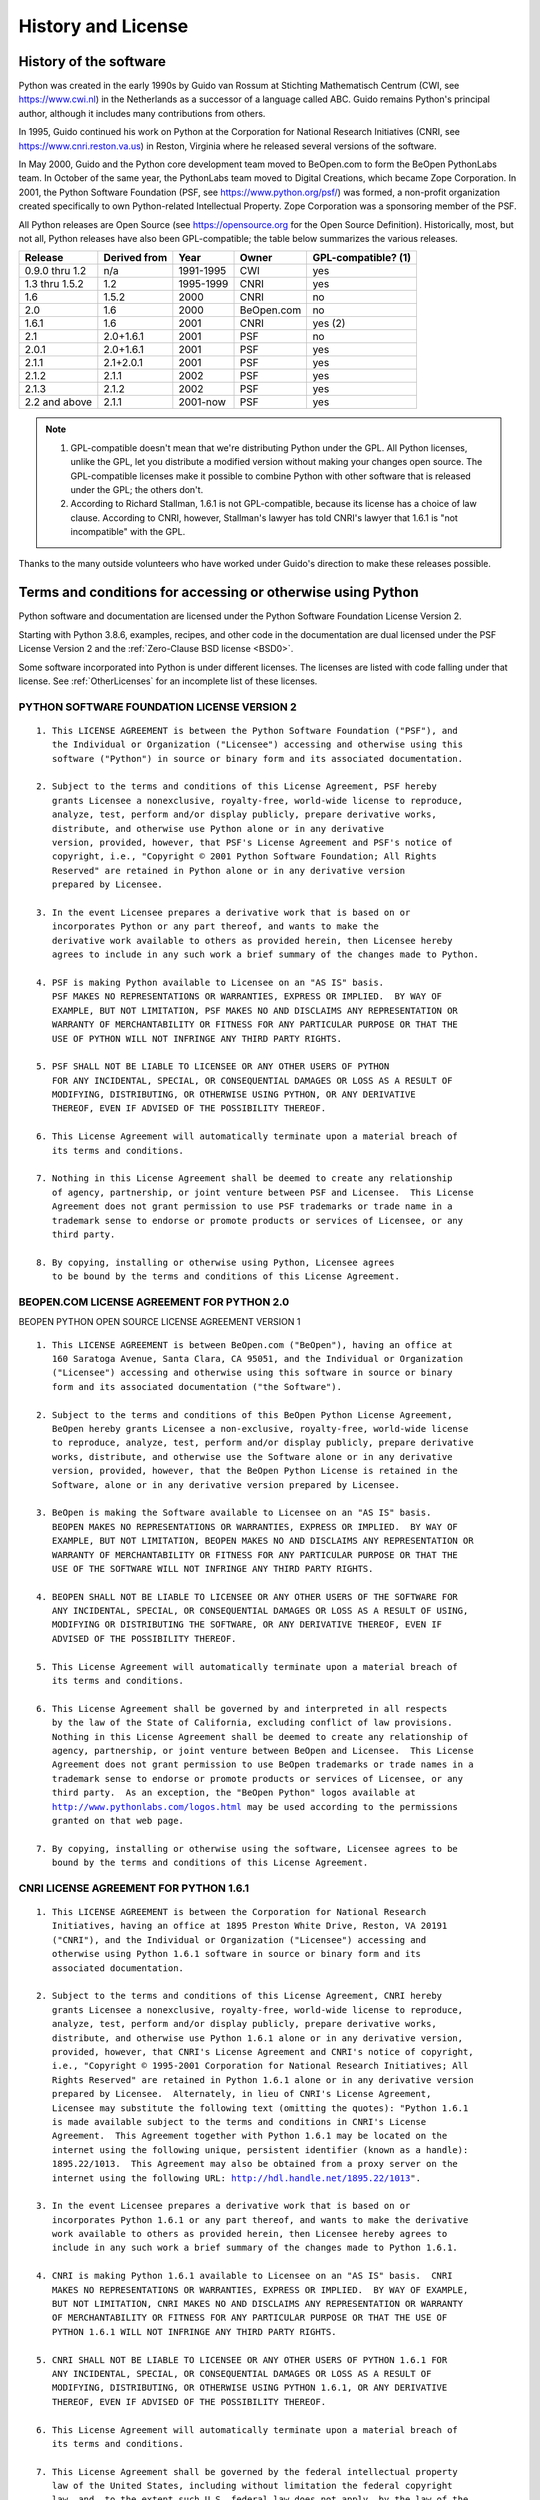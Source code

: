 .. highlight:: none

.. _history-and-license:

*******************
History and License
*******************


History of the software
=======================

Python was created in the early 1990s by Guido van Rossum at Stichting
Mathematisch Centrum (CWI, see https://www.cwi.nl) in the Netherlands as a
successor of a language called ABC.  Guido remains Python's principal author,
although it includes many contributions from others.

In 1995, Guido continued his work on Python at the Corporation for National
Research Initiatives (CNRI, see https://www.cnri.reston.va.us) in Reston,
Virginia where he released several versions of the software.

In May 2000, Guido and the Python core development team moved to BeOpen.com to
form the BeOpen PythonLabs team.  In October of the same year, the PythonLabs
team moved to Digital Creations, which became
Zope Corporation.  In 2001, the Python Software Foundation (PSF, see
https://www.python.org/psf/) was formed, a non-profit organization created
specifically to own Python-related Intellectual Property.  Zope Corporation was a
sponsoring member of the PSF.

All Python releases are Open Source (see https://opensource.org for the Open
Source Definition). Historically, most, but not all, Python releases have also
been GPL-compatible; the table below summarizes the various releases.

+----------------+--------------+------------+------------+---------------------+
| Release        | Derived from | Year       | Owner      | GPL-compatible? (1) |
+================+==============+============+============+=====================+
| 0.9.0 thru 1.2 | n/a          | 1991-1995  | CWI        | yes                 |
+----------------+--------------+------------+------------+---------------------+
| 1.3 thru 1.5.2 | 1.2          | 1995-1999  | CNRI       | yes                 |
+----------------+--------------+------------+------------+---------------------+
| 1.6            | 1.5.2        | 2000       | CNRI       | no                  |
+----------------+--------------+------------+------------+---------------------+
| 2.0            | 1.6          | 2000       | BeOpen.com | no                  |
+----------------+--------------+------------+------------+---------------------+
| 1.6.1          | 1.6          | 2001       | CNRI       | yes (2)             |
+----------------+--------------+------------+------------+---------------------+
| 2.1            | 2.0+1.6.1    | 2001       | PSF        | no                  |
+----------------+--------------+------------+------------+---------------------+
| 2.0.1          | 2.0+1.6.1    | 2001       | PSF        | yes                 |
+----------------+--------------+------------+------------+---------------------+
| 2.1.1          | 2.1+2.0.1    | 2001       | PSF        | yes                 |
+----------------+--------------+------------+------------+---------------------+
| 2.1.2          | 2.1.1        | 2002       | PSF        | yes                 |
+----------------+--------------+------------+------------+---------------------+
| 2.1.3          | 2.1.2        | 2002       | PSF        | yes                 |
+----------------+--------------+------------+------------+---------------------+
| 2.2 and above  | 2.1.1        | 2001-now   | PSF        | yes                 |
+----------------+--------------+------------+------------+---------------------+

.. note::

   (1) GPL-compatible doesn't mean that we're distributing Python under the GPL.
       All Python licenses, unlike the GPL, let you distribute a modified version
       without making your changes open source. The GPL-compatible licenses make
       it possible to combine Python with other software that is released under
       the GPL; the others don't.

   (2) According to Richard Stallman, 1.6.1 is not GPL-compatible, because its license
       has a choice of law clause. According to CNRI, however, Stallman's lawyer has
       told CNRI's lawyer that 1.6.1 is "not incompatible" with the GPL.

Thanks to the many outside volunteers who have worked under Guido's direction to
make these releases possible.


Terms and conditions for accessing or otherwise using Python
============================================================

Python software and documentation are licensed under the
Python Software Foundation License Version 2.

Starting with Python 3.8.6, examples, recipes, and other code in
the documentation are dual licensed under the PSF License Version 2
and the :ref:`Zero-Clause BSD license <BSD0>`.

Some software incorporated into Python is under different licenses.
The licenses are listed with code falling under that license.
See :ref:`OtherLicenses` for an incomplete list of these licenses.


.. _PSF-license:

PYTHON SOFTWARE FOUNDATION LICENSE VERSION 2
--------------------------------------------

.. parsed-literal::

   1. This LICENSE AGREEMENT is between the Python Software Foundation ("PSF"), and
      the Individual or Organization ("Licensee") accessing and otherwise using this
      software ("Python") in source or binary form and its associated documentation.

   2. Subject to the terms and conditions of this License Agreement, PSF hereby
      grants Licensee a nonexclusive, royalty-free, world-wide license to reproduce,
      analyze, test, perform and/or display publicly, prepare derivative works,
      distribute, and otherwise use Python alone or in any derivative
      version, provided, however, that PSF's License Agreement and PSF's notice of
      copyright, i.e., "Copyright © 2001 Python Software Foundation; All Rights
      Reserved" are retained in Python alone or in any derivative version
      prepared by Licensee.

   3. In the event Licensee prepares a derivative work that is based on or
      incorporates Python or any part thereof, and wants to make the
      derivative work available to others as provided herein, then Licensee hereby
      agrees to include in any such work a brief summary of the changes made to Python.

   4. PSF is making Python available to Licensee on an "AS IS" basis.
      PSF MAKES NO REPRESENTATIONS OR WARRANTIES, EXPRESS OR IMPLIED.  BY WAY OF
      EXAMPLE, BUT NOT LIMITATION, PSF MAKES NO AND DISCLAIMS ANY REPRESENTATION OR
      WARRANTY OF MERCHANTABILITY OR FITNESS FOR ANY PARTICULAR PURPOSE OR THAT THE
      USE OF PYTHON WILL NOT INFRINGE ANY THIRD PARTY RIGHTS.

   5. PSF SHALL NOT BE LIABLE TO LICENSEE OR ANY OTHER USERS OF PYTHON
      FOR ANY INCIDENTAL, SPECIAL, OR CONSEQUENTIAL DAMAGES OR LOSS AS A RESULT OF
      MODIFYING, DISTRIBUTING, OR OTHERWISE USING PYTHON, OR ANY DERIVATIVE
      THEREOF, EVEN IF ADVISED OF THE POSSIBILITY THEREOF.

   6. This License Agreement will automatically terminate upon a material breach of
      its terms and conditions.

   7. Nothing in this License Agreement shall be deemed to create any relationship
      of agency, partnership, or joint venture between PSF and Licensee.  This License
      Agreement does not grant permission to use PSF trademarks or trade name in a
      trademark sense to endorse or promote products or services of Licensee, or any
      third party.

   8. By copying, installing or otherwise using Python, Licensee agrees
      to be bound by the terms and conditions of this License Agreement.


BEOPEN.COM LICENSE AGREEMENT FOR PYTHON 2.0
-------------------------------------------

BEOPEN PYTHON OPEN SOURCE LICENSE AGREEMENT VERSION 1

.. parsed-literal::

   1. This LICENSE AGREEMENT is between BeOpen.com ("BeOpen"), having an office at
      160 Saratoga Avenue, Santa Clara, CA 95051, and the Individual or Organization
      ("Licensee") accessing and otherwise using this software in source or binary
      form and its associated documentation ("the Software").

   2. Subject to the terms and conditions of this BeOpen Python License Agreement,
      BeOpen hereby grants Licensee a non-exclusive, royalty-free, world-wide license
      to reproduce, analyze, test, perform and/or display publicly, prepare derivative
      works, distribute, and otherwise use the Software alone or in any derivative
      version, provided, however, that the BeOpen Python License is retained in the
      Software, alone or in any derivative version prepared by Licensee.

   3. BeOpen is making the Software available to Licensee on an "AS IS" basis.
      BEOPEN MAKES NO REPRESENTATIONS OR WARRANTIES, EXPRESS OR IMPLIED.  BY WAY OF
      EXAMPLE, BUT NOT LIMITATION, BEOPEN MAKES NO AND DISCLAIMS ANY REPRESENTATION OR
      WARRANTY OF MERCHANTABILITY OR FITNESS FOR ANY PARTICULAR PURPOSE OR THAT THE
      USE OF THE SOFTWARE WILL NOT INFRINGE ANY THIRD PARTY RIGHTS.

   4. BEOPEN SHALL NOT BE LIABLE TO LICENSEE OR ANY OTHER USERS OF THE SOFTWARE FOR
      ANY INCIDENTAL, SPECIAL, OR CONSEQUENTIAL DAMAGES OR LOSS AS A RESULT OF USING,
      MODIFYING OR DISTRIBUTING THE SOFTWARE, OR ANY DERIVATIVE THEREOF, EVEN IF
      ADVISED OF THE POSSIBILITY THEREOF.

   5. This License Agreement will automatically terminate upon a material breach of
      its terms and conditions.

   6. This License Agreement shall be governed by and interpreted in all respects
      by the law of the State of California, excluding conflict of law provisions.
      Nothing in this License Agreement shall be deemed to create any relationship of
      agency, partnership, or joint venture between BeOpen and Licensee.  This License
      Agreement does not grant permission to use BeOpen trademarks or trade names in a
      trademark sense to endorse or promote products or services of Licensee, or any
      third party.  As an exception, the "BeOpen Python" logos available at
      http://www.pythonlabs.com/logos.html may be used according to the permissions
      granted on that web page.

   7. By copying, installing or otherwise using the software, Licensee agrees to be
      bound by the terms and conditions of this License Agreement.


CNRI LICENSE AGREEMENT FOR PYTHON 1.6.1
---------------------------------------

.. parsed-literal::

   1. This LICENSE AGREEMENT is between the Corporation for National Research
      Initiatives, having an office at 1895 Preston White Drive, Reston, VA 20191
      ("CNRI"), and the Individual or Organization ("Licensee") accessing and
      otherwise using Python 1.6.1 software in source or binary form and its
      associated documentation.

   2. Subject to the terms and conditions of this License Agreement, CNRI hereby
      grants Licensee a nonexclusive, royalty-free, world-wide license to reproduce,
      analyze, test, perform and/or display publicly, prepare derivative works,
      distribute, and otherwise use Python 1.6.1 alone or in any derivative version,
      provided, however, that CNRI's License Agreement and CNRI's notice of copyright,
      i.e., "Copyright © 1995-2001 Corporation for National Research Initiatives; All
      Rights Reserved" are retained in Python 1.6.1 alone or in any derivative version
      prepared by Licensee.  Alternately, in lieu of CNRI's License Agreement,
      Licensee may substitute the following text (omitting the quotes): "Python 1.6.1
      is made available subject to the terms and conditions in CNRI's License
      Agreement.  This Agreement together with Python 1.6.1 may be located on the
      internet using the following unique, persistent identifier (known as a handle):
      1895.22/1013.  This Agreement may also be obtained from a proxy server on the
      internet using the following URL: http://hdl.handle.net/1895.22/1013".

   3. In the event Licensee prepares a derivative work that is based on or
      incorporates Python 1.6.1 or any part thereof, and wants to make the derivative
      work available to others as provided herein, then Licensee hereby agrees to
      include in any such work a brief summary of the changes made to Python 1.6.1.

   4. CNRI is making Python 1.6.1 available to Licensee on an "AS IS" basis.  CNRI
      MAKES NO REPRESENTATIONS OR WARRANTIES, EXPRESS OR IMPLIED.  BY WAY OF EXAMPLE,
      BUT NOT LIMITATION, CNRI MAKES NO AND DISCLAIMS ANY REPRESENTATION OR WARRANTY
      OF MERCHANTABILITY OR FITNESS FOR ANY PARTICULAR PURPOSE OR THAT THE USE OF
      PYTHON 1.6.1 WILL NOT INFRINGE ANY THIRD PARTY RIGHTS.

   5. CNRI SHALL NOT BE LIABLE TO LICENSEE OR ANY OTHER USERS OF PYTHON 1.6.1 FOR
      ANY INCIDENTAL, SPECIAL, OR CONSEQUENTIAL DAMAGES OR LOSS AS A RESULT OF
      MODIFYING, DISTRIBUTING, OR OTHERWISE USING PYTHON 1.6.1, OR ANY DERIVATIVE
      THEREOF, EVEN IF ADVISED OF THE POSSIBILITY THEREOF.

   6. This License Agreement will automatically terminate upon a material breach of
      its terms and conditions.

   7. This License Agreement shall be governed by the federal intellectual property
      law of the United States, including without limitation the federal copyright
      law, and, to the extent such U.S. federal law does not apply, by the law of the
      Commonwealth of Virginia, excluding Virginia's conflict of law provisions.
      Notwithstanding the foregoing, with regard to derivative works based on Python
      1.6.1 that incorporate non-separable material that was previously distributed
      under the GNU General Public License (GPL), the law of the Commonwealth of
      Virginia shall govern this License Agreement only as to issues arising under or
      with respect to Paragraphs 4, 5, and 7 of this License Agreement.  Nothing in
      this License Agreement shall be deemed to create any relationship of agency,
      partnership, or joint venture between CNRI and Licensee.  This License Agreement
      does not grant permission to use CNRI trademarks or trade name in a trademark
      sense to endorse or promote products or services of Licensee, or any third
      party.

   8. By clicking on the "ACCEPT" button where indicated, or by copying, installing
      or otherwise using Python 1.6.1, Licensee agrees to be bound by the terms and
      conditions of this License Agreement.


CWI LICENSE AGREEMENT FOR PYTHON 0.9.0 THROUGH 1.2
--------------------------------------------------

.. parsed-literal::

   Copyright © 1991 - 1995, Stichting Mathematisch Centrum Amsterdam, The
   Netherlands.  All rights reserved.

   Permission to use, copy, modify, and distribute this software and its
   documentation for any purpose and without fee is hereby granted, provided that
   the above copyright notice appear in all copies and that both that copyright
   notice and this permission notice appear in supporting documentation, and that
   the name of Stichting Mathematisch Centrum or CWI not be used in advertising or
   publicity pertaining to distribution of the software without specific, written
   prior permission.

   STICHTING MATHEMATISCH CENTRUM DISCLAIMS ALL WARRANTIES WITH REGARD TO THIS
   SOFTWARE, INCLUDING ALL IMPLIED WARRANTIES OF MERCHANTABILITY AND FITNESS, IN NO
   EVENT SHALL STICHTING MATHEMATISCH CENTRUM BE LIABLE FOR ANY SPECIAL, INDIRECT
   OR CONSEQUENTIAL DAMAGES OR ANY DAMAGES WHATSOEVER RESULTING FROM LOSS OF USE,
   DATA OR PROFITS, WHETHER IN AN ACTION OF CONTRACT, NEGLIGENCE OR OTHER TORTIOUS
   ACTION, ARISING OUT OF OR IN CONNECTION WITH THE USE OR PERFORMANCE OF THIS
   SOFTWARE.


.. _BSD0:

ZERO-CLAUSE BSD LICENSE FOR CODE IN THE PYTHON DOCUMENTATION
------------------------------------------------------------

.. parsed-literal::

    Permission to use, copy, modify, and/or distribute this software for any
    purpose with or without fee is hereby granted.

    THE SOFTWARE IS PROVIDED "AS IS" AND THE AUTHOR DISCLAIMS ALL WARRANTIES WITH
    REGARD TO THIS SOFTWARE INCLUDING ALL IMPLIED WARRANTIES OF MERCHANTABILITY
    AND FITNESS. IN NO EVENT SHALL THE AUTHOR BE LIABLE FOR ANY SPECIAL, DIRECT,
    INDIRECT, OR CONSEQUENTIAL DAMAGES OR ANY DAMAGES WHATSOEVER RESULTING FROM
    LOSS OF USE, DATA OR PROFITS, WHETHER IN AN ACTION OF CONTRACT, NEGLIGENCE OR
    OTHER TORTIOUS ACTION, ARISING OUT OF OR IN CONNECTION WITH THE USE OR
    PERFORMANCE OF THIS SOFTWARE.


.. _OtherLicenses:

Licenses and Acknowledgements for Incorporated Software
=======================================================

This section is an incomplete, but growing list of licenses and acknowledgements
for third-party software incorporated in the Python distribution.


Mersenne Twister
----------------

The :mod:`!_random` C extension underlying the :mod:`random` module
includes code based on a download from
http://www.math.sci.hiroshima-u.ac.jp/~m-mat/MT/MT2002/emt19937ar.html. The following are
the verbatim comments from the original code::

   A C-program for MT19937, with initialization improved 2002/1/26.
   Coded by Takuji Nishimura and Makoto Matsumoto.

   Before using, initialize the state by using init_genrand(seed)
   or init_by_array(init_key, key_length).

   Copyright (C) 1997 - 2002, Makoto Matsumoto and Takuji Nishimura,
   All rights reserved.

   Redistribution and use in source and binary forms, with or without
   modification, are permitted provided that the following conditions
   are met:

    1. Redistributions of source code must retain the above copyright
       notice, this list of conditions and the following disclaimer.

    2. Redistributions in binary form must reproduce the above copyright
       notice, this list of conditions and the following disclaimer in the
       documentation and/or other materials provided with the distribution.

    3. The names of its contributors may not be used to endorse or promote
       products derived from this software without specific prior written
       permission.

   THIS SOFTWARE IS PROVIDED BY THE COPYRIGHT HOLDERS AND CONTRIBUTORS
   "AS IS" AND ANY EXPRESS OR IMPLIED WARRANTIES, INCLUDING, BUT NOT
   LIMITED TO, THE IMPLIED WARRANTIES OF MERCHANTABILITY AND FITNESS FOR
   A PARTICULAR PURPOSE ARE DISCLAIMED.  IN NO EVENT SHALL THE COPYRIGHT OWNER OR
   CONTRIBUTORS BE LIABLE FOR ANY DIRECT, INDIRECT, INCIDENTAL, SPECIAL,
   EXEMPLARY, OR CONSEQUENTIAL DAMAGES (INCLUDING, BUT NOT LIMITED TO,
   PROCUREMENT OF SUBSTITUTE GOODS OR SERVICES; LOSS OF USE, DATA, OR
   PROFITS; OR BUSINESS INTERRUPTION) HOWEVER CAUSED AND ON ANY THEORY OF
   LIABILITY, WHETHER IN CONTRACT, STRICT LIABILITY, OR TORT (INCLUDING
   NEGLIGENCE OR OTHERWISE) ARISING IN ANY WAY OUT OF THE USE OF THIS
   SOFTWARE, EVEN IF ADVISED OF THE POSSIBILITY OF SUCH DAMAGE.


   Any feedback is very welcome.
   http://www.math.sci.hiroshima-u.ac.jp/~m-mat/MT/emt.html
   email: m-mat @ math.sci.hiroshima-u.ac.jp (remove space)


Sockets
-------

The :mod:`socket` module uses the functions, :c:func:`!getaddrinfo`, and
:c:func:`!getnameinfo`, which are coded in separate source files from the WIDE
Project, https://www.wide.ad.jp/. ::

   Copyright (C) 1995, 1996, 1997, and 1998 WIDE Project.
   All rights reserved.

   Redistribution and use in source and binary forms, with or without
   modification, are permitted provided that the following conditions
   are met:
   1. Redistributions of source code must retain the above copyright
      notice, this list of conditions and the following disclaimer.
   2. Redistributions in binary form must reproduce the above copyright
      notice, this list of conditions and the following disclaimer in the
      documentation and/or other materials provided with the distribution.
   3. Neither the name of the project nor the names of its contributors
      may be used to endorse or promote products derived from this software
      without specific prior written permission.

   THIS SOFTWARE IS PROVIDED BY THE PROJECT AND CONTRIBUTORS "AS IS" AND
   ANY EXPRESS OR IMPLIED WARRANTIES, INCLUDING, BUT NOT LIMITED TO, THE
   IMPLIED WARRANTIES OF MERCHANTABILITY AND FITNESS FOR A PARTICULAR PURPOSE
   ARE DISCLAIMED.  IN NO EVENT SHALL THE PROJECT OR CONTRIBUTORS BE LIABLE
   FOR ANY DIRECT, INDIRECT, INCIDENTAL, SPECIAL, EXEMPLARY, OR CONSEQUENTIAL
   DAMAGES (INCLUDING, BUT NOT LIMITED TO, PROCUREMENT OF SUBSTITUTE GOODS
   OR SERVICES; LOSS OF USE, DATA, OR PROFITS; OR BUSINESS INTERRUPTION)
   HOWEVER CAUSED AND ON ANY THEORY OF LIABILITY, WHETHER IN CONTRACT, STRICT
   LIABILITY, OR TORT (INCLUDING NEGLIGENCE OR OTHERWISE) ARISING IN ANY WAY
   OUT OF THE USE OF THIS SOFTWARE, EVEN IF ADVISED OF THE POSSIBILITY OF
   SUCH DAMAGE.


Asynchronous socket services
----------------------------

The :mod:`!test.support.asynchat` and :mod:`!test.support.asyncore`
modules contain the following notice::

   Copyright 1996 by Sam Rushing

                           All Rights Reserved

   Permission to use, copy, modify, and distribute this software and
   its documentation for any purpose and without fee is hereby
   granted, provided that the above copyright notice appear in all
   copies and that both that copyright notice and this permission
   notice appear in supporting documentation, and that the name of Sam
   Rushing not be used in advertising or publicity pertaining to
   distribution of the software without specific, written prior
   permission.

   SAM RUSHING DISCLAIMS ALL WARRANTIES WITH REGARD TO THIS SOFTWARE,
   INCLUDING ALL IMPLIED WARRANTIES OF MERCHANTABILITY AND FITNESS, IN
   NO EVENT SHALL SAM RUSHING BE LIABLE FOR ANY SPECIAL, INDIRECT OR
   CONSEQUENTIAL DAMAGES OR ANY DAMAGES WHATSOEVER RESULTING FROM LOSS
   OF USE, DATA OR PROFITS, WHETHER IN AN ACTION OF CONTRACT,
   NEGLIGENCE OR OTHER TORTIOUS ACTION, ARISING OUT OF OR IN
   CONNECTION WITH THE USE OR PERFORMANCE OF THIS SOFTWARE.


Cookie management
-----------------

The :mod:`http.cookies` module contains the following notice::

   Copyright 2000 by Timothy O'Malley <timo@alum.mit.edu>

                  All Rights Reserved

   Permission to use, copy, modify, and distribute this software
   and its documentation for any purpose and without fee is hereby
   granted, provided that the above copyright notice appear in all
   copies and that both that copyright notice and this permission
   notice appear in supporting documentation, and that the name of
   Timothy O'Malley  not be used in advertising or publicity
   pertaining to distribution of the software without specific, written
   prior permission.

   Timothy O'Malley DISCLAIMS ALL WARRANTIES WITH REGARD TO THIS
   SOFTWARE, INCLUDING ALL IMPLIED WARRANTIES OF MERCHANTABILITY
   AND FITNESS, IN NO EVENT SHALL Timothy O'Malley BE LIABLE FOR
   ANY SPECIAL, INDIRECT OR CONSEQUENTIAL DAMAGES OR ANY DAMAGES
   WHATSOEVER RESULTING FROM LOSS OF USE, DATA OR PROFITS,
   WHETHER IN AN ACTION OF CONTRACT, NEGLIGENCE OR OTHER TORTIOUS
   ACTION, ARISING OUT OF OR IN CONNECTION WITH THE USE OR
   PERFORMANCE OF THIS SOFTWARE.


Execution tracing
-----------------

The :mod:`trace` module contains the following notice::

   portions copyright 2001, Autonomous Zones Industries, Inc., all rights...
   err...  reserved and offered to the public under the terms of the
   Python 2.2 license.
   Author: Zooko O'Whielacronx
   http://zooko.com/
   mailto:zooko@zooko.com

   Copyright 2000, Mojam Media, Inc., all rights reserved.
   Author: Skip Montanaro

   Copyright 1999, Bioreason, Inc., all rights reserved.
   Author: Andrew Dalke

   Copyright 1995-1997, Automatrix, Inc., all rights reserved.
   Author: Skip Montanaro

   Copyright 1991-1995, Stichting Mathematisch Centrum, all rights reserved.


   Permission to use, copy, modify, and distribute this Python software and
   its associated documentation for any purpose without fee is hereby
   granted, provided that the above copyright notice appears in all copies,
   and that both that copyright notice and this permission notice appear in
   supporting documentation, and that the name of neither Automatrix,
   Bioreason or Mojam Media be used in advertising or publicity pertaining to
   distribution of the software without specific, written prior permission.


UUencode and UUdecode functions
-------------------------------

The ``uu`` codec contains the following notice::

   Copyright 1994 by Lance Ellinghouse
   Cathedral City, California Republic, United States of America.
                          All Rights Reserved
   Permission to use, copy, modify, and distribute this software and its
   documentation for any purpose and without fee is hereby granted,
   provided that the above copyright notice appear in all copies and that
   both that copyright notice and this permission notice appear in
   supporting documentation, and that the name of Lance Ellinghouse
   not be used in advertising or publicity pertaining to distribution
   of the software without specific, written prior permission.
   LANCE ELLINGHOUSE DISCLAIMS ALL WARRANTIES WITH REGARD TO
   THIS SOFTWARE, INCLUDING ALL IMPLIED WARRANTIES OF MERCHANTABILITY AND
   FITNESS, IN NO EVENT SHALL LANCE ELLINGHOUSE CENTRUM BE LIABLE
   FOR ANY SPECIAL, INDIRECT OR CONSEQUENTIAL DAMAGES OR ANY DAMAGES
   WHATSOEVER RESULTING FROM LOSS OF USE, DATA OR PROFITS, WHETHER IN AN
   ACTION OF CONTRACT, NEGLIGENCE OR OTHER TORTIOUS ACTION, ARISING OUT
   OF OR IN CONNECTION WITH THE USE OR PERFORMANCE OF THIS SOFTWARE.

   Modified by Jack Jansen, CWI, July 1995:
   - Use binascii module to do the actual line-by-line conversion
     between ascii and binary. This results in a 1000-fold speedup. The C
     version is still 5 times faster, though.
   - Arguments more compliant with Python standard


XML Remote Procedure Calls
--------------------------

The :mod:`xmlrpc.client` module contains the following notice::

       The XML-RPC client interface is

   Copyright (c) 1999-2002 by Secret Labs AB
   Copyright (c) 1999-2002 by Fredrik Lundh

   By obtaining, using, and/or copying this software and/or its
   associated documentation, you agree that you have read, understood,
   and will comply with the following terms and conditions:

   Permission to use, copy, modify, and distribute this software and
   its associated documentation for any purpose and without fee is
   hereby granted, provided that the above copyright notice appears in
   all copies, and that both that copyright notice and this permission
   notice appear in supporting documentation, and that the name of
   Secret Labs AB or the author not be used in advertising or publicity
   pertaining to distribution of the software without specific, written
   prior permission.

   SECRET LABS AB AND THE AUTHOR DISCLAIMS ALL WARRANTIES WITH REGARD
   TO THIS SOFTWARE, INCLUDING ALL IMPLIED WARRANTIES OF MERCHANT-
   ABILITY AND FITNESS.  IN NO EVENT SHALL SECRET LABS AB OR THE AUTHOR
   BE LIABLE FOR ANY SPECIAL, INDIRECT OR CONSEQUENTIAL DAMAGES OR ANY
   DAMAGES WHATSOEVER RESULTING FROM LOSS OF USE, DATA OR PROFITS,
   WHETHER IN AN ACTION OF CONTRACT, NEGLIGENCE OR OTHER TORTIOUS
   ACTION, ARISING OUT OF OR IN CONNECTION WITH THE USE OR PERFORMANCE
   OF THIS SOFTWARE.


test_epoll
----------

The :mod:`!test.test_epoll` module contains the following notice::

  Copyright (c) 2001-2006 Twisted Matrix Laboratories.

  Permission is hereby granted, free of charge, to any person obtaining
  a copy of this software and associated documentation files (the
  "Software"), to deal in the Software without restriction, including
  without limitation the rights to use, copy, modify, merge, publish,
  distribute, sublicense, and/or sell copies of the Software, and to
  permit persons to whom the Software is furnished to do so, subject to
  the following conditions:

  The above copyright notice and this permission notice shall be
  included in all copies or substantial portions of the Software.

  THE SOFTWARE IS PROVIDED "AS IS", WITHOUT WARRANTY OF ANY KIND,
  EXPRESS OR IMPLIED, INCLUDING BUT NOT LIMITED TO THE WARRANTIES OF
  MERCHANTABILITY, FITNESS FOR A PARTICULAR PURPOSE AND
  NONINFRINGEMENT. IN NO EVENT SHALL THE AUTHORS OR COPYRIGHT HOLDERS BE
  LIABLE FOR ANY CLAIM, DAMAGES OR OTHER LIABILITY, WHETHER IN AN ACTION
  OF CONTRACT, TORT OR OTHERWISE, ARISING FROM, OUT OF OR IN CONNECTION
  WITH THE SOFTWARE OR THE USE OR OTHER DEALINGS IN THE SOFTWARE.

Select kqueue
-------------

The :mod:`select` module contains the following notice for the kqueue
interface::

  Copyright (c) 2000 Doug White, 2006 James Knight, 2007 Christian Heimes
  All rights reserved.

  Redistribution and use in source and binary forms, with or without
  modification, are permitted provided that the following conditions
  are met:
  1. Redistributions of source code must retain the above copyright
     notice, this list of conditions and the following disclaimer.
  2. Redistributions in binary form must reproduce the above copyright
     notice, this list of conditions and the following disclaimer in the
     documentation and/or other materials provided with the distribution.

  THIS SOFTWARE IS PROVIDED BY THE AUTHOR AND CONTRIBUTORS "AS IS" AND
  ANY EXPRESS OR IMPLIED WARRANTIES, INCLUDING, BUT NOT LIMITED TO, THE
  IMPLIED WARRANTIES OF MERCHANTABILITY AND FITNESS FOR A PARTICULAR PURPOSE
  ARE DISCLAIMED.  IN NO EVENT SHALL THE AUTHOR OR CONTRIBUTORS BE LIABLE
  FOR ANY DIRECT, INDIRECT, INCIDENTAL, SPECIAL, EXEMPLARY, OR CONSEQUENTIAL
  DAMAGES (INCLUDING, BUT NOT LIMITED TO, PROCUREMENT OF SUBSTITUTE GOODS
  OR SERVICES; LOSS OF USE, DATA, OR PROFITS; OR BUSINESS INTERRUPTION)
  HOWEVER CAUSED AND ON ANY THEORY OF LIABILITY, WHETHER IN CONTRACT, STRICT
  LIABILITY, OR TORT (INCLUDING NEGLIGENCE OR OTHERWISE) ARISING IN ANY WAY
  OUT OF THE USE OF THIS SOFTWARE, EVEN IF ADVISED OF THE POSSIBILITY OF
  SUCH DAMAGE.


SipHash24
---------

The file :file:`Python/pyhash.c` contains Marek Majkowski' implementation of
Dan Bernstein's SipHash24 algorithm. It contains the following note::

  <MIT License>
  Copyright (c) 2013  Marek Majkowski <marek@popcount.org>

  Permission is hereby granted, free of charge, to any person obtaining a copy
  of this software and associated documentation files (the "Software"), to deal
  in the Software without restriction, including without limitation the rights
  to use, copy, modify, merge, publish, distribute, sublicense, and/or sell
  copies of the Software, and to permit persons to whom the Software is
  furnished to do so, subject to the following conditions:

  The above copyright notice and this permission notice shall be included in
  all copies or substantial portions of the Software.
  </MIT License>

  Original location:
     https://github.com/majek/csiphash/

  Solution inspired by code from:
     Samuel Neves (supercop/crypto_auth/siphash24/little)
     djb (supercop/crypto_auth/siphash24/little2)
     Jean-Philippe Aumasson (https://131002.net/siphash/siphash24.c)


strtod and dtoa
---------------

The file :file:`Python/dtoa.c`, which supplies C functions dtoa and
strtod for conversion of C doubles to and from strings, is derived
from the file of the same name by David M. Gay, currently available
from https://web.archive.org/web/20220517033456/http://www.netlib.org/fp/dtoa.c.
The original file, as retrieved on March 16, 2009, contains the following
copyright and licensing notice::

   /****************************************************************
    *
    * The author of this software is David M. Gay.
    *
    * Copyright (c) 1991, 2000, 2001 by Lucent Technologies.
    *
    * Permission to use, copy, modify, and distribute this software for any
    * purpose without fee is hereby granted, provided that this entire notice
    * is included in all copies of any software which is or includes a copy
    * or modification of this software and in all copies of the supporting
    * documentation for such software.
    *
    * THIS SOFTWARE IS BEING PROVIDED "AS IS", WITHOUT ANY EXPRESS OR IMPLIED
    * WARRANTY.  IN PARTICULAR, NEITHER THE AUTHOR NOR LUCENT MAKES ANY
    * REPRESENTATION OR WARRANTY OF ANY KIND CONCERNING THE MERCHANTABILITY
    * OF THIS SOFTWARE OR ITS FITNESS FOR ANY PARTICULAR PURPOSE.
    *
    ***************************************************************/


OpenSSL
-------

The modules :mod:`hashlib`, :mod:`posix` and :mod:`ssl` use
the OpenSSL library for added performance if made available by the
operating system. Additionally, the Windows and macOS installers for
Python may include a copy of the OpenSSL libraries, so we include a copy
of the OpenSSL license here. For the OpenSSL 3.0 release,
and later releases derived from that, the Apache License v2 applies::


                                 Apache License
                           Version 2.0, January 2004
                        https://www.apache.org/licenses/

   TERMS AND CONDITIONS FOR USE, REPRODUCTION, AND DISTRIBUTION

   1. Definitions.

      "License" shall mean the terms and conditions for use, reproduction,
      and distribution as defined by Sections 1 through 9 of this document.

      "Licensor" shall mean the copyright owner or entity authorized by
      the copyright owner that is granting the License.

      "Legal Entity" shall mean the union of the acting entity and all
      other entities that control, are controlled by, or are under common
      control with that entity. For the purposes of this definition,
      "control" means (i) the power, direct or indirect, to cause the
      direction or management of such entity, whether by contract or
      otherwise, or (ii) ownership of fifty percent (50%) or more of the
      outstanding shares, or (iii) beneficial ownership of such entity.

      "You" (or "Your") shall mean an individual or Legal Entity
      exercising permissions granted by this License.

      "Source" form shall mean the preferred form for making modifications,
      including but not limited to software source code, documentation
      source, and configuration files.

      "Object" form shall mean any form resulting from mechanical
      transformation or translation of a Source form, including but
      not limited to compiled object code, generated documentation,
      and conversions to other media types.

      "Work" shall mean the work of authorship, whether in Source or
      Object form, made available under the License, as indicated by a
      copyright notice that is included in or attached to the work
      (an example is provided in the Appendix below).

      "Derivative Works" shall mean any work, whether in Source or Object
      form, that is based on (or derived from) the Work and for which the
      editorial revisions, annotations, elaborations, or other modifications
      represent, as a whole, an original work of authorship. For the purposes
      of this License, Derivative Works shall not include works that remain
      separable from, or merely link (or bind by name) to the interfaces of,
      the Work and Derivative Works thereof.

      "Contribution" shall mean any work of authorship, including
      the original version of the Work and any modifications or additions
      to that Work or Derivative Works thereof, that is intentionally
      submitted to Licensor for inclusion in the Work by the copyright owner
      or by an individual or Legal Entity authorized to submit on behalf of
      the copyright owner. For the purposes of this definition, "submitted"
      means any form of electronic, verbal, or written communication sent
      to the Licensor or its representatives, including but not limited to
      communication on electronic mailing lists, source code control systems,
      and issue tracking systems that are managed by, or on behalf of, the
      Licensor for the purpose of discussing and improving the Work, but
      excluding communication that is conspicuously marked or otherwise
      designated in writing by the copyright owner as "Not a Contribution."

      "Contributor" shall mean Licensor and any individual or Legal Entity
      on behalf of whom a Contribution has been received by Licensor and
      subsequently incorporated within the Work.

   2. Grant of Copyright License. Subject to the terms and conditions of
      this License, each Contributor hereby grants to You a perpetual,
      worldwide, non-exclusive, no-charge, royalty-free, irrevocable
      copyright license to reproduce, prepare Derivative Works of,
      publicly display, publicly perform, sublicense, and distribute the
      Work and such Derivative Works in Source or Object form.

   3. Grant of Patent License. Subject to the terms and conditions of
      this License, each Contributor hereby grants to You a perpetual,
      worldwide, non-exclusive, no-charge, royalty-free, irrevocable
      (except as stated in this section) patent license to make, have made,
      use, offer to sell, sell, import, and otherwise transfer the Work,
      where such license applies only to those patent claims licensable
      by such Contributor that are necessarily infringed by their
      Contribution(s) alone or by combination of their Contribution(s)
      with the Work to which such Contribution(s) was submitted. If You
      institute patent litigation against any entity (including a
      cross-claim or counterclaim in a lawsuit) alleging that the Work
      or a Contribution incorporated within the Work constitutes direct
      or contributory patent infringement, then any patent licenses
      granted to You under this License for that Work shall terminate
      as of the date such litigation is filed.

   4. Redistribution. You may reproduce and distribute copies of the
      Work or Derivative Works thereof in any medium, with or without
      modifications, and in Source or Object form, provided that You
      meet the following conditions:

      (a) You must give any other recipients of the Work or
          Derivative Works a copy of this License; and

      (b) You must cause any modified files to carry prominent notices
          stating that You changed the files; and

      (c) You must retain, in the Source form of any Derivative Works
          that You distribute, all copyright, patent, trademark, and
          attribution notices from the Source form of the Work,
          excluding those notices that do not pertain to any part of
          the Derivative Works; and

      (d) If the Work includes a "NOTICE" text file as part of its
          distribution, then any Derivative Works that You distribute must
          include a readable copy of the attribution notices contained
          within such NOTICE file, excluding those notices that do not
          pertain to any part of the Derivative Works, in at least one
          of the following places: within a NOTICE text file distributed
          as part of the Derivative Works; within the Source form or
          documentation, if provided along with the Derivative Works; or,
          within a display generated by the Derivative Works, if and
          wherever such third-party notices normally appear. The contents
          of the NOTICE file are for informational purposes only and
          do not modify the License. You may add Your own attribution
          notices within Derivative Works that You distribute, alongside
          or as an addendum to the NOTICE text from the Work, provided
          that such additional attribution notices cannot be construed
          as modifying the License.

      You may add Your own copyright statement to Your modifications and
      may provide additional or different license terms and conditions
      for use, reproduction, or distribution of Your modifications, or
      for any such Derivative Works as a whole, provided Your use,
      reproduction, and distribution of the Work otherwise complies with
      the conditions stated in this License.

   5. Submission of Contributions. Unless You explicitly state otherwise,
      any Contribution intentionally submitted for inclusion in the Work
      by You to the Licensor shall be under the terms and conditions of
      this License, without any additional terms or conditions.
      Notwithstanding the above, nothing herein shall supersede or modify
      the terms of any separate license agreement you may have executed
      with Licensor regarding such Contributions.

   6. Trademarks. This License does not grant permission to use the trade
      names, trademarks, service marks, or product names of the Licensor,
      except as required for reasonable and customary use in describing the
      origin of the Work and reproducing the content of the NOTICE file.

   7. Disclaimer of Warranty. Unless required by applicable law or
      agreed to in writing, Licensor provides the Work (and each
      Contributor provides its Contributions) on an "AS IS" BASIS,
      WITHOUT WARRANTIES OR CONDITIONS OF ANY KIND, either express or
      implied, including, without limitation, any warranties or conditions
      of TITLE, NON-INFRINGEMENT, MERCHANTABILITY, or FITNESS FOR A
      PARTICULAR PURPOSE. You are solely responsible for determining the
      appropriateness of using or redistributing the Work and assume any
      risks associated with Your exercise of permissions under this License.

   8. Limitation of Liability. In no event and under no legal theory,
      whether in tort (including negligence), contract, or otherwise,
      unless required by applicable law (such as deliberate and grossly
      negligent acts) or agreed to in writing, shall any Contributor be
      liable to You for damages, including any direct, indirect, special,
      incidental, or consequential damages of any character arising as a
      result of this License or out of the use or inability to use the
      Work (including but not limited to damages for loss of goodwill,
      work stoppage, computer failure or malfunction, or any and all
      other commercial damages or losses), even if such Contributor
      has been advised of the possibility of such damages.

   9. Accepting Warranty or Additional Liability. While redistributing
      the Work or Derivative Works thereof, You may choose to offer,
      and charge a fee for, acceptance of support, warranty, indemnity,
      or other liability obligations and/or rights consistent with this
      License. However, in accepting such obligations, You may act only
      on Your own behalf and on Your sole responsibility, not on behalf
      of any other Contributor, and only if You agree to indemnify,
      defend, and hold each Contributor harmless for any liability
      incurred by, or claims asserted against, such Contributor by reason
      of your accepting any such warranty or additional liability.

   END OF TERMS AND CONDITIONS


expat
-----

The :mod:`pyexpat <xml.parsers.expat>` extension is built using an included copy of the expat
sources unless the build is configured ``--with-system-expat``::

  Copyright (c) 1998, 1999, 2000 Thai Open Source Software Center Ltd
                                 and Clark Cooper

  Permission is hereby granted, free of charge, to any person obtaining
  a copy of this software and associated documentation files (the
  "Software"), to deal in the Software without restriction, including
  without limitation the rights to use, copy, modify, merge, publish,
  distribute, sublicense, and/or sell copies of the Software, and to
  permit persons to whom the Software is furnished to do so, subject to
  the following conditions:

  The above copyright notice and this permission notice shall be included
  in all copies or substantial portions of the Software.

  THE SOFTWARE IS PROVIDED "AS IS", WITHOUT WARRANTY OF ANY KIND,
  EXPRESS OR IMPLIED, INCLUDING BUT NOT LIMITED TO THE WARRANTIES OF
  MERCHANTABILITY, FITNESS FOR A PARTICULAR PURPOSE AND NONINFRINGEMENT.
  IN NO EVENT SHALL THE AUTHORS OR COPYRIGHT HOLDERS BE LIABLE FOR ANY
  CLAIM, DAMAGES OR OTHER LIABILITY, WHETHER IN AN ACTION OF CONTRACT,
  TORT OR OTHERWISE, ARISING FROM, OUT OF OR IN CONNECTION WITH THE
  SOFTWARE OR THE USE OR OTHER DEALINGS IN THE SOFTWARE.


libffi
------

The :mod:`!_ctypes` C extension underlying the :mod:`ctypes` module
is built using an included copy of the libffi
sources unless the build is configured ``--with-system-libffi``::

   Copyright (c) 1996-2008  Red Hat, Inc and others.

   Permission is hereby granted, free of charge, to any person obtaining
   a copy of this software and associated documentation files (the
   "Software"), to deal in the Software without restriction, including
   without limitation the rights to use, copy, modify, merge, publish,
   distribute, sublicense, and/or sell copies of the Software, and to
   permit persons to whom the Software is furnished to do so, subject to
   the following conditions:

   The above copyright notice and this permission notice shall be included
   in all copies or substantial portions of the Software.

   THE SOFTWARE IS PROVIDED "AS IS", WITHOUT WARRANTY OF ANY KIND,
   EXPRESS OR IMPLIED, INCLUDING BUT NOT LIMITED TO THE WARRANTIES OF
   MERCHANTABILITY, FITNESS FOR A PARTICULAR PURPOSE AND
   NONINFRINGEMENT.  IN NO EVENT SHALL THE AUTHORS OR COPYRIGHT
   HOLDERS BE LIABLE FOR ANY CLAIM, DAMAGES OR OTHER LIABILITY,
   WHETHER IN AN ACTION OF CONTRACT, TORT OR OTHERWISE, ARISING FROM,
   OUT OF OR IN CONNECTION WITH THE SOFTWARE OR THE USE OR OTHER
   DEALINGS IN THE SOFTWARE.


zlib
----

The :mod:`zlib` extension is built using an included copy of the zlib
sources if the zlib version found on the system is too old to be
used for the build::

  Copyright (C) 1995-2011 Jean-loup Gailly and Mark Adler

  This software is provided 'as-is', without any express or implied
  warranty.  In no event will the authors be held liable for any damages
  arising from the use of this software.

  Permission is granted to anyone to use this software for any purpose,
  including commercial applications, and to alter it and redistribute it
  freely, subject to the following restrictions:

  1. The origin of this software must not be misrepresented; you must not
     claim that you wrote the original software. If you use this software
     in a product, an acknowledgment in the product documentation would be
     appreciated but is not required.

  2. Altered source versions must be plainly marked as such, and must not be
     misrepresented as being the original software.

  3. This notice may not be removed or altered from any source distribution.

  Jean-loup Gailly        Mark Adler
  jloup@gzip.org          madler@alumni.caltech.edu


cfuhash
-------

The implementation of the hash table used by the :mod:`tracemalloc` is based
on the cfuhash project::

   Copyright (c) 2005 Don Owens
   All rights reserved.

   This code is released under the BSD license:

   Redistribution and use in source and binary forms, with or without
   modification, are permitted provided that the following conditions
   are met:

     * Redistributions of source code must retain the above copyright
       notice, this list of conditions and the following disclaimer.

     * Redistributions in binary form must reproduce the above
       copyright notice, this list of conditions and the following
       disclaimer in the documentation and/or other materials provided
       with the distribution.

     * Neither the name of the author nor the names of its
       contributors may be used to endorse or promote products derived
       from this software without specific prior written permission.

   THIS SOFTWARE IS PROVIDED BY THE COPYRIGHT HOLDERS AND CONTRIBUTORS
   "AS IS" AND ANY EXPRESS OR IMPLIED WARRANTIES, INCLUDING, BUT NOT
   LIMITED TO, THE IMPLIED WARRANTIES OF MERCHANTABILITY AND FITNESS
   FOR A PARTICULAR PURPOSE ARE DISCLAIMED. IN NO EVENT SHALL THE
   COPYRIGHT OWNER OR CONTRIBUTORS BE LIABLE FOR ANY DIRECT, INDIRECT,
   INCIDENTAL, SPECIAL, EXEMPLARY, OR CONSEQUENTIAL DAMAGES
   (INCLUDING, BUT NOT LIMITED TO, PROCUREMENT OF SUBSTITUTE GOODS OR
   SERVICES; LOSS OF USE, DATA, OR PROFITS; OR BUSINESS INTERRUPTION)
   HOWEVER CAUSED AND ON ANY THEORY OF LIABILITY, WHETHER IN CONTRACT,
   STRICT LIABILITY, OR TORT (INCLUDING NEGLIGENCE OR OTHERWISE)
   ARISING IN ANY WAY OUT OF THE USE OF THIS SOFTWARE, EVEN IF ADVISED
   OF THE POSSIBILITY OF SUCH DAMAGE.


libmpdec
--------

The :mod:`!_decimal` C extension underlying the :mod:`decimal` module
is built using an included copy of the libmpdec
library unless the build is configured ``--with-system-libmpdec``::

   Copyright (c) 2008-2020 Stefan Krah. All rights reserved.

   Redistribution and use in source and binary forms, with or without
   modification, are permitted provided that the following conditions
   are met:

   1. Redistributions of source code must retain the above copyright
      notice, this list of conditions and the following disclaimer.

   2. Redistributions in binary form must reproduce the above copyright
      notice, this list of conditions and the following disclaimer in the
      documentation and/or other materials provided with the distribution.

   THIS SOFTWARE IS PROVIDED BY THE AUTHOR AND CONTRIBUTORS "AS IS" AND
   ANY EXPRESS OR IMPLIED WARRANTIES, INCLUDING, BUT NOT LIMITED TO, THE
   IMPLIED WARRANTIES OF MERCHANTABILITY AND FITNESS FOR A PARTICULAR PURPOSE
   ARE DISCLAIMED.  IN NO EVENT SHALL THE AUTHOR OR CONTRIBUTORS BE LIABLE
   FOR ANY DIRECT, INDIRECT, INCIDENTAL, SPECIAL, EXEMPLARY, OR CONSEQUENTIAL
   DAMAGES (INCLUDING, BUT NOT LIMITED TO, PROCUREMENT OF SUBSTITUTE GOODS
   OR SERVICES; LOSS OF USE, DATA, OR PROFITS; OR BUSINESS INTERRUPTION)
   HOWEVER CAUSED AND ON ANY THEORY OF LIABILITY, WHETHER IN CONTRACT, STRICT
   LIABILITY, OR TORT (INCLUDING NEGLIGENCE OR OTHERWISE) ARISING IN ANY WAY
   OUT OF THE USE OF THIS SOFTWARE, EVEN IF ADVISED OF THE POSSIBILITY OF
   SUCH DAMAGE.


W3C C14N test suite
-------------------

The C14N 2.0 test suite in the :mod:`test` package
(``Lib/test/xmltestdata/c14n-20/``) was retrieved from the W3C website at
https://www.w3.org/TR/xml-c14n2-testcases/ and is distributed under the
3-clause BSD license::

   Copyright (c) 2013 W3C(R) (MIT, ERCIM, Keio, Beihang),
   All Rights Reserved.

   Redistribution and use in source and binary forms, with or without
   modification, are permitted provided that the following conditions
   are met:

   * Redistributions of works must retain the original copyright notice,
     this list of conditions and the following disclaimer.
   * Redistributions in binary form must reproduce the original copyright
     notice, this list of conditions and the following disclaimer in the
     documentation and/or other materials provided with the distribution.
   * Neither the name of the W3C nor the names of its contributors may be
     used to endorse or promote products derived from this work without
     specific prior written permission.

   THIS SOFTWARE IS PROVIDED BY THE COPYRIGHT HOLDERS AND CONTRIBUTORS
   "AS IS" AND ANY EXPRESS OR IMPLIED WARRANTIES, INCLUDING, BUT NOT
   LIMITED TO, THE IMPLIED WARRANTIES OF MERCHANTABILITY AND FITNESS FOR
   A PARTICULAR PURPOSE ARE DISCLAIMED. IN NO EVENT SHALL THE COPYRIGHT
   OWNER OR CONTRIBUTORS BE LIABLE FOR ANY DIRECT, INDIRECT, INCIDENTAL,
   SPECIAL, EXEMPLARY, OR CONSEQUENTIAL DAMAGES (INCLUDING, BUT NOT
   LIMITED TO, PROCUREMENT OF SUBSTITUTE GOODS OR SERVICES; LOSS OF USE,
   DATA, OR PROFITS; OR BUSINESS INTERRUPTION) HOWEVER CAUSED AND ON ANY
   THEORY OF LIABILITY, WHETHER IN CONTRACT, STRICT LIABILITY, OR TORT
   (INCLUDING NEGLIGENCE OR OTHERWISE) ARISING IN ANY WAY OUT OF THE USE
   OF THIS SOFTWARE, EVEN IF ADVISED OF THE POSSIBILITY OF SUCH DAMAGE.


.. _mimalloc-license:

mimalloc
--------

MIT License::

   Copyright (c) 2018-2021 Microsoft Corporation, Daan Leijen

   Permission is hereby granted, free of charge, to any person obtaining a copy
   of this software and associated documentation files (the "Software"), to deal
   in the Software without restriction, including without limitation the rights
   to use, copy, modify, merge, publish, distribute, sublicense, and/or sell
   copies of the Software, and to permit persons to whom the Software is
   furnished to do so, subject to the following conditions:

   The above copyright notice and this permission notice shall be included in all
   copies or substantial portions of the Software.

   THE SOFTWARE IS PROVIDED "AS IS", WITHOUT WARRANTY OF ANY KIND, EXPRESS OR
   IMPLIED, INCLUDING BUT NOT LIMITED TO THE WARRANTIES OF MERCHANTABILITY,
   FITNESS FOR A PARTICULAR PURPOSE AND NONINFRINGEMENT. IN NO EVENT SHALL THE
   AUTHORS OR COPYRIGHT HOLDERS BE LIABLE FOR ANY CLAIM, DAMAGES OR OTHER
   LIABILITY, WHETHER IN AN ACTION OF CONTRACT, TORT OR OTHERWISE, ARISING FROM,
   OUT OF OR IN CONNECTION WITH THE SOFTWARE OR THE USE OR OTHER DEALINGS IN THE
   SOFTWARE.


asyncio
----------

Parts of the :mod:`asyncio` module are incorporated from
`uvloop 0.16 <https://github.com/MagicStack/uvloop/tree/v0.16.0>`_,
which is distributed under the MIT license::

  Copyright (c) 2015-2021 MagicStack Inc.  http://magic.io

  Permission is hereby granted, free of charge, to any person obtaining
  a copy of this software and associated documentation files (the
  "Software"), to deal in the Software without restriction, including
  without limitation the rights to use, copy, modify, merge, publish,
  distribute, sublicense, and/or sell copies of the Software, and to
  permit persons to whom the Software is furnished to do so, subject to
  the following conditions:

  The above copyright notice and this permission notice shall be
  included in all copies or substantial portions of the Software.

  THE SOFTWARE IS PROVIDED "AS IS", WITHOUT WARRANTY OF ANY KIND,
  EXPRESS OR IMPLIED, INCLUDING BUT NOT LIMITED TO THE WARRANTIES OF
  MERCHANTABILITY, FITNESS FOR A PARTICULAR PURPOSE AND
  NONINFRINGEMENT. IN NO EVENT SHALL THE AUTHORS OR COPYRIGHT HOLDERS BE
  LIABLE FOR ANY CLAIM, DAMAGES OR OTHER LIABILITY, WHETHER IN AN ACTION
  OF CONTRACT, TORT OR OTHERWISE, ARISING FROM, OUT OF OR IN CONNECTION
  WITH THE SOFTWARE OR THE USE OR OTHER DEALINGS IN THE SOFTWARE.


Global Unbounded Sequences (GUS)
--------------------------------

The file :file:`Python/qsbr.c` is adapted from FreeBSD's "Global Unbounded
Sequences" safe memory reclamation scheme in
`subr_smr.c <https://github.com/freebsd/freebsd-src/blob/main/sys/kern/subr_smr.c>`_.
The file is distributed under the 2-Clause BSD License::

  Copyright (c) 2019,2020 Jeffrey Roberson <jeff@FreeBSD.org>

  Redistribution and use in source and binary forms, with or without
  modification, are permitted provided that the following conditions
  are met:
  1. Redistributions of source code must retain the above copyright
     notice unmodified, this list of conditions, and the following
     disclaimer.
  2. Redistributions in binary form must reproduce the above copyright
     notice, this list of conditions and the following disclaimer in the
     documentation and/or other materials provided with the distribution.

  THIS SOFTWARE IS PROVIDED BY THE AUTHOR "AS IS" AND ANY EXPRESS OR
  IMPLIED WARRANTIES, INCLUDING, BUT NOT LIMITED TO, THE IMPLIED WARRANTIES
  OF MERCHANTABILITY AND FITNESS FOR A PARTICULAR PURPOSE ARE DISCLAIMED.
  IN NO EVENT SHALL THE AUTHOR BE LIABLE FOR ANY DIRECT, INDIRECT,
  INCIDENTAL, SPECIAL, EXEMPLARY, OR CONSEQUENTIAL DAMAGES (INCLUDING, BUT
  NOT LIMITED TO, PROCUREMENT OF SUBSTITUTE GOODS OR SERVICES; LOSS OF USE,
  DATA, OR PROFITS; OR BUSINESS INTERRUPTION) HOWEVER CAUSED AND ON ANY
  THEORY OF LIABILITY, WHETHER IN CONTRACT, STRICT LIABILITY, OR TORT
  (INCLUDING NEGLIGENCE OR OTHERWISE) ARISING IN ANY WAY OUT OF THE USE OF
  THIS SOFTWARE, EVEN IF ADVISED OF THE POSSIBILITY OF SUCH DAMAGE.
